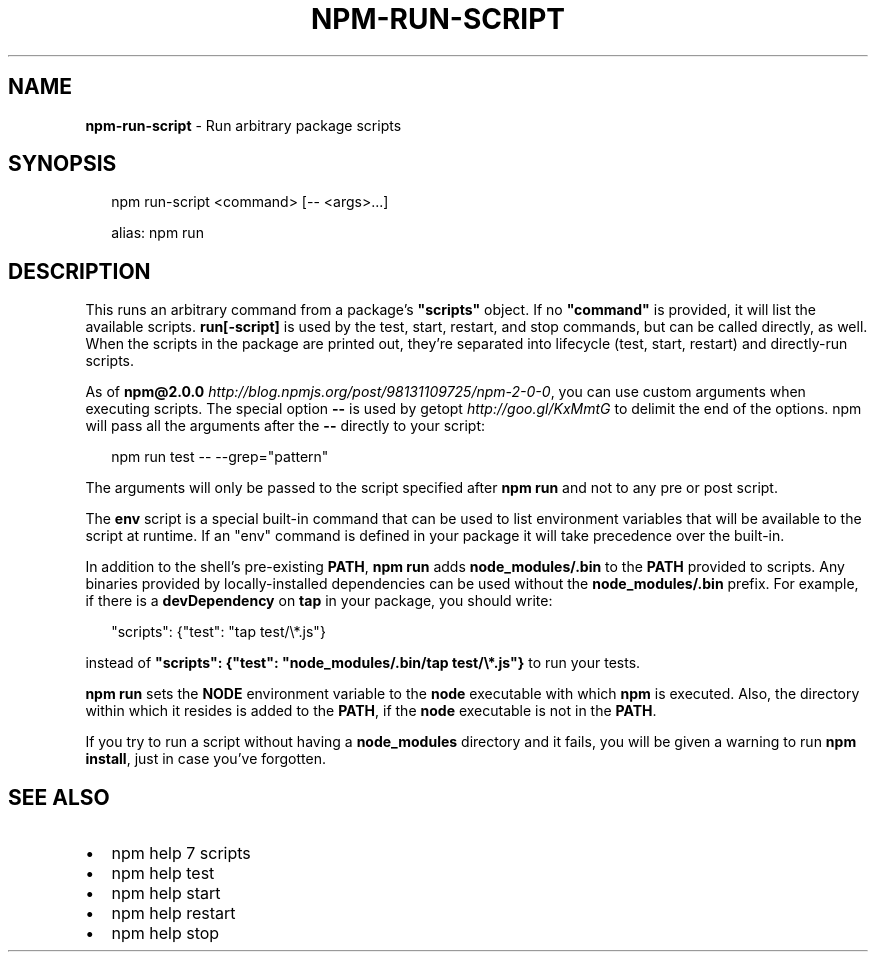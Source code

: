.TH "NPM\-RUN\-SCRIPT" "1" "August 2016" "" ""
.SH "NAME"
\fBnpm-run-script\fR \- Run arbitrary package scripts
.SH SYNOPSIS
.P
.RS 2
.nf
npm run\-script <command> [\-\- <args>\.\.\.]

alias: npm run
.fi
.RE
.SH DESCRIPTION
.P
This runs an arbitrary command from a package's \fB"scripts"\fP object\.  If no
\fB"command"\fP is provided, it will list the available scripts\.  \fBrun[\-script]\fP is
used by the test, start, restart, and stop commands, but can be called
directly, as well\. When the scripts in the package are printed out, they're
separated into lifecycle (test, start, restart) and directly\-run scripts\.
.P
As of \fBnpm@2\.0\.0\fP \fIhttp://blog\.npmjs\.org/post/98131109725/npm\-2\-0\-0\fR, you can
use custom arguments when executing scripts\. The special option \fB\-\-\fP is used by
getopt \fIhttp://goo\.gl/KxMmtG\fR to delimit the end of the options\. npm will pass
all the arguments after the \fB\-\-\fP directly to your script:
.P
.RS 2
.nf
npm run test \-\- \-\-grep="pattern"
.fi
.RE
.P
The arguments will only be passed to the script specified after \fBnpm run\fP
and not to any pre or post script\.
.P
The \fBenv\fP script is a special built\-in command that can be used to list
environment variables that will be available to the script at runtime\. If an
"env" command is defined in your package it will take precedence over the
built\-in\.
.P
In addition to the shell's pre\-existing \fBPATH\fP, \fBnpm run\fP adds
\fBnode_modules/\.bin\fP to the \fBPATH\fP provided to scripts\. Any binaries provided by
locally\-installed dependencies can be used without the \fBnode_modules/\.bin\fP
prefix\. For example, if there is a \fBdevDependency\fP on \fBtap\fP in your package,
you should write:
.P
.RS 2
.nf
"scripts": {"test": "tap test/\\*\.js"}
.fi
.RE
.P
instead of \fB"scripts": {"test": "node_modules/\.bin/tap test/\\*\.js"}\fP to run your tests\.
.P
\fBnpm run\fP sets the \fBNODE\fP environment variable to the \fBnode\fP executable with
which \fBnpm\fP is executed\. Also, the directory within which it resides is added to the
\fBPATH\fP, if the \fBnode\fP executable is not in the \fBPATH\fP\|\.
.P
If you try to run a script without having a \fBnode_modules\fP directory and it fails,
you will be given a warning to run \fBnpm install\fP, just in case you've forgotten\.
.SH SEE ALSO
.RS 0
.IP \(bu 2
npm help 7 scripts
.IP \(bu 2
npm help test
.IP \(bu 2
npm help start
.IP \(bu 2
npm help restart
.IP \(bu 2
npm help stop

.RE

